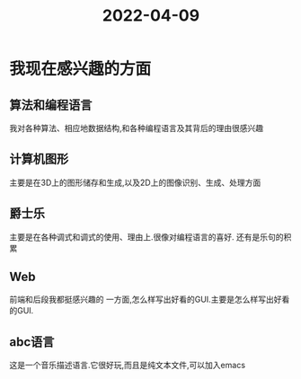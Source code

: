 :PROPERTIES:
:ID:       82E2715C-A2CA-4B00-A0B7-5EAE83976704
:END:
#+title: 2022-04-09
#+HUGO_SECTION:daily
#+filetags: :draft:
#+filetags: :draft:
* 我现在感兴趣的方面
** 算法和编程语言
我对各种算法、相应地数据结构,和各种编程语言及其背后的理由很感兴趣
** 计算机图形
主要是在3D上的图形储存和生成,以及2D上的图像识别、生成、处理方面
** 爵士乐
主要是在各种调式和调式的使用、理由上.很像对编程语言的喜好.
还有是乐句的积累
** Web
前端和后段我都挺感兴趣的
一方面,怎么样写出好看的GUI.主要是怎么样写出好看的GUI.
** abc语言
这是一个音乐描述语言.它很好玩,而且是纯文本文件,可以加入emacs
